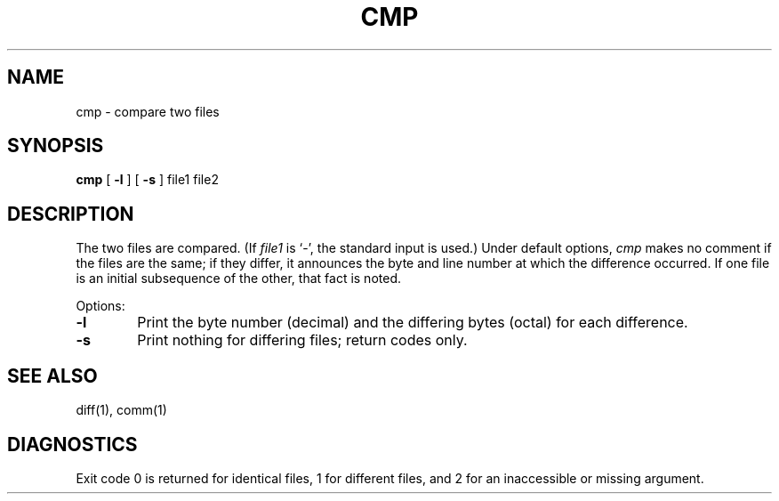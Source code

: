 .\"	@(#)cmp.1	6.1 (Berkeley) 4/29/85
.\"
.TH CMP 1 ""
.AT 3
.SH NAME
cmp \- compare two files
.SH SYNOPSIS
.B cmp
[
.B \-l
] [
.B \-s
]
file1 file2
.SH DESCRIPTION
The two files are
compared.
(If
.I file1
is `\-',
the standard input is used.)
Under default options,
.I cmp
makes no comment if the files are the same;
if they differ, it announces the byte and line number
at which the difference occurred.
If one file is an initial subsequence
of the other, that fact is noted.
.PP
Options:
.TP 6
.B  \-l
Print the byte number (decimal) and the
differing bytes (octal) for each difference.
.TP 6
.B  \-s
Print nothing for differing files;
return codes only.
.dt
.SH "SEE ALSO"
diff(1), comm(1)
.SH DIAGNOSTICS
Exit code 0 is returned for identical
files, 1 for different files, and 2 for an
inaccessible or missing argument.
